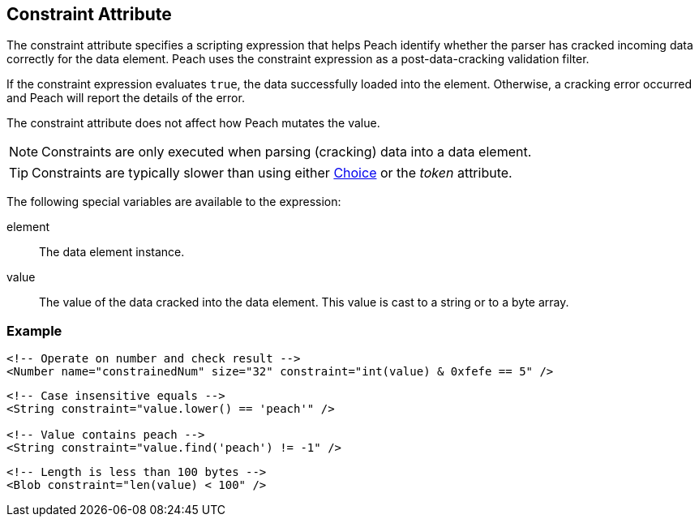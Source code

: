 [[constraint]]
== Constraint Attribute ==

//////// 
See rewrite 1/15/2016.

The constraint attribute specifies a scripting expression that helps Peach identify 
whether the data element has been properly consumed for incoming data. 

The constraint expression evaluates to true (the incoming data was properly parsed into the data element) or false (an error has occurred). 

////////

// Re-write 1/15/2016

The constraint attribute specifies a scripting expression that helps Peach identify 
whether the parser has cracked incoming data correctly for the data element. Peach uses the constraint expression as a post-data-cracking validation filter. 

If the constraint expression evaluates `true`, the data successfully loaded into the element. Otherwise, a cracking error occurred and Peach will report the details of the error.

// End of re-write

The constraint attribute does not affect how Peach mutates the value.

NOTE: Constraints are only executed when parsing (cracking) data into a data element.

TIP: Constraints are typically slower than using either xref:Choice[Choice] or the _token_ attribute.

The following special variables are available to the expression:

element:: The data element instance.
value:: The value of the data cracked into the data element.  This value is cast to a string or to a byte array.



=== Example ===

// 1/18/2016 - RAB. Seth looking at finding better real-world examples.

[source,xml]
----
<!-- Operate on number and check result -->
<Number name="constrainedNum" size="32" constraint="int(value) & 0xfefe == 5" />
----

[source,xml]
----
<!-- Case insensitive equals -->
<String constraint="value.lower() == 'peach'" />

<!-- Value contains peach -->
<String constraint="value.find('peach') != -1" />
----

[source,xml]
----
<!-- Length is less than 100 bytes -->
<Blob constraint="len(value) < 100" />
----
